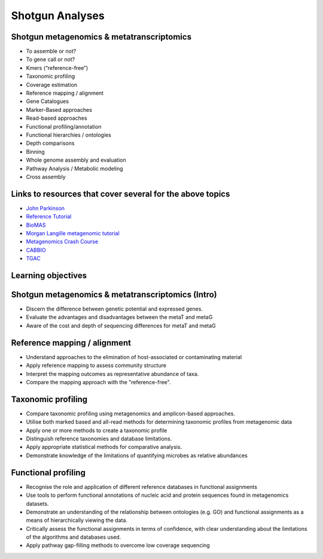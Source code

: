 ================
Shotgun Analyses
================

Shotgun metagenomics & metatranscriptomics
------------------------------------------
* To assemble or not?
* To gene call or not? 
* Kmers (“reference-free”)
* Taxonomic profiling
* Coverage estimation
* Reference mapping / alignment
* Gene Catalogues
* Marker-Based approaches
* Read-based approaches
* Functional profiling/annotation
* Functional hierarchies / ontologies	
* Depth comparisons
* Binning
* Whole genome assembly and evaluation
* Pathway Analysis / Metabolic modeling
* Cross assembly

Links to resources that cover several for the above topics
----------------------------------------------------------
* `John Parkinson <http://bioinformatics.ca/metagenomics2015module5pptx>`_
* `Reference Tutorial <http://www.nbic.nl/uploads/media/Day2_deJager_MG_RAST_workshop_2013.pdf http://www.nbic.nl/uploads/media/MGRast_workshop_130207.pdf>`_
* `BioMAS <https://www.dropbox.com/s/ijwkd4ifgb9nlb2/BioMaS_demo_Recas.mov?dl=0>`_
* `Morgan Langille metagenomic tutorial <http://bioinformatics.ca/metagenomics2015module3pptx>`_
* `Metagenomics Crash Course <http://metag-crash-course.readthedocs.org/en/latest/>`_
* `CABBIO <http://tbb.bio.uu.nl/dutilh/CABBIO/>`_
* `TGAC <https://github.com/TGAC/361Division/blob/master/Metagenomics%202015/TGAC_metagenomics_151015_publicdataresources_JP.pdf>`_

Learning objectives
-------------------

Shotgun metagenomics & metatranscriptomics (Intro)
-------------------------------------------------
* Discern the difference between genetic potential and expressed genes.
* Evaluate the advantages and disadvantages between the metaT and metaG
* Aware of the cost and depth of sequencing differences for metaT and metaG

Reference mapping / alignment
-----------------------------
* Understand approaches to the elimination of host-associated or contaminating material
* Apply reference mapping to assess community structure
* Interpret the mapping outcomes as representative abundance of taxa.
* Compare the mapping approach with the "reference-free".

Taxonomic profiling
-------------------
* Compare taxonomic profiling using metagenomics and amplicon-based approaches.
* Utilise both marked based and all-read methods for determining taxonomic profiles from metagenomic data
* Apply one or more methods to create a taxonomic profile
* Distinguish reference taxonomies and database limitations.
* Apply appropriate statistical methods for comparative analysis.
* Demonstrate knowledge of the limitations of quantifying microbes as relative abundances

Functional profiling
--------------------
* Recognise the role and application of different reference databases in functional assignments
* Use tools to perform functional annotations of nucleic acid and protein sequences found in metagenomics datasets.
* Demonstrate an understanding of the relationship between ontologies (e.g. GO) and functional assignments as a means  of hierarchically viewing the data.
* Critically assess the functional assignments in terms of confidence, with clear understanding about the limitations of the algorithms and databases used. 
* Apply pathway gap-filling methods to overcome low coverage sequencing


